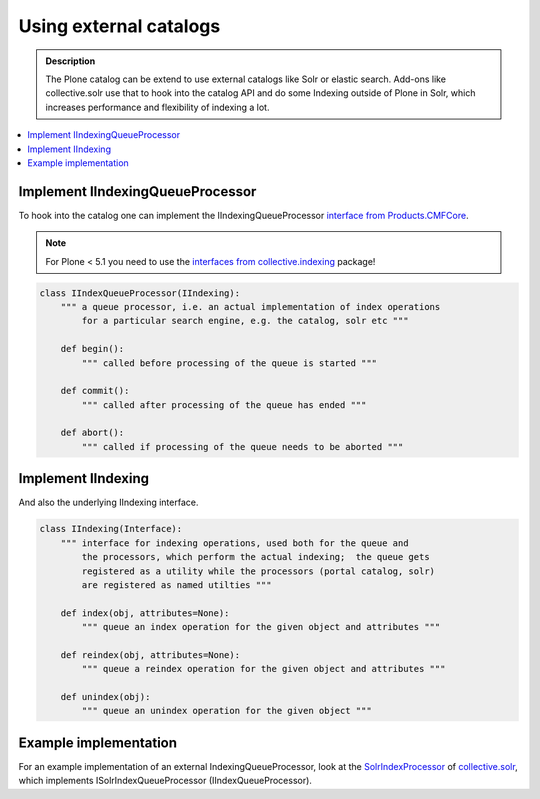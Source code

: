 =======================
Using external catalogs
=======================

.. admonition:: Description

        The Plone catalog can be extend to use external catalogs like Solr or elastic search. Add-ons like collective.solr use that to hook into the catalog API and do some Indexing outside of Plone in Solr, which increases performance and flexibility of indexing a lot.

.. contents :: :local:


Implement IIndexingQueueProcessor
---------------------------------

To hook into the catalog one can implement the IIndexingQueueProcessor `interface from Products.CMFCore <https://github.com/plone/Products.CMFCore/blob/master/Products/CMFCore/interfaces/_tools.py>`_.


.. note:: For Plone < 5.1 you need to use the `interfaces from collective.indexing <https://github.com/plone/collective.indexing/blob/master/src/collective/indexing/interfaces.py>`_ package!




.. code-block:: python

    class IIndexQueueProcessor(IIndexing):
        """ a queue processor, i.e. an actual implementation of index operations
            for a particular search engine, e.g. the catalog, solr etc """

        def begin():
            """ called before processing of the queue is started """

        def commit():
            """ called after processing of the queue has ended """

        def abort():
            """ called if processing of the queue needs to be aborted """


Implement IIndexing
-------------------

And also the underlying IIndexing interface.

.. code-block:: python

    class IIndexing(Interface):
        """ interface for indexing operations, used both for the queue and
            the processors, which perform the actual indexing;  the queue gets
            registered as a utility while the processors (portal catalog, solr)
            are registered as named utilties """

        def index(obj, attributes=None):
            """ queue an index operation for the given object and attributes """

        def reindex(obj, attributes=None):
            """ queue a reindex operation for the given object and attributes """

        def unindex(obj):
            """ queue an unindex operation for the given object """

Example implementation
----------------------

For an example implementation of an external IndexingQueueProcessor, look at the `SolrIndexProcessor <https://github.com/collective/collective.solr/blob/master/src/collective/solr/indexer.py>`_ of `collective.solr <https://github.com/collective/collective.solr/>`_, which implements ISolrIndexQueueProcessor (IIndexQueueProcessor).
